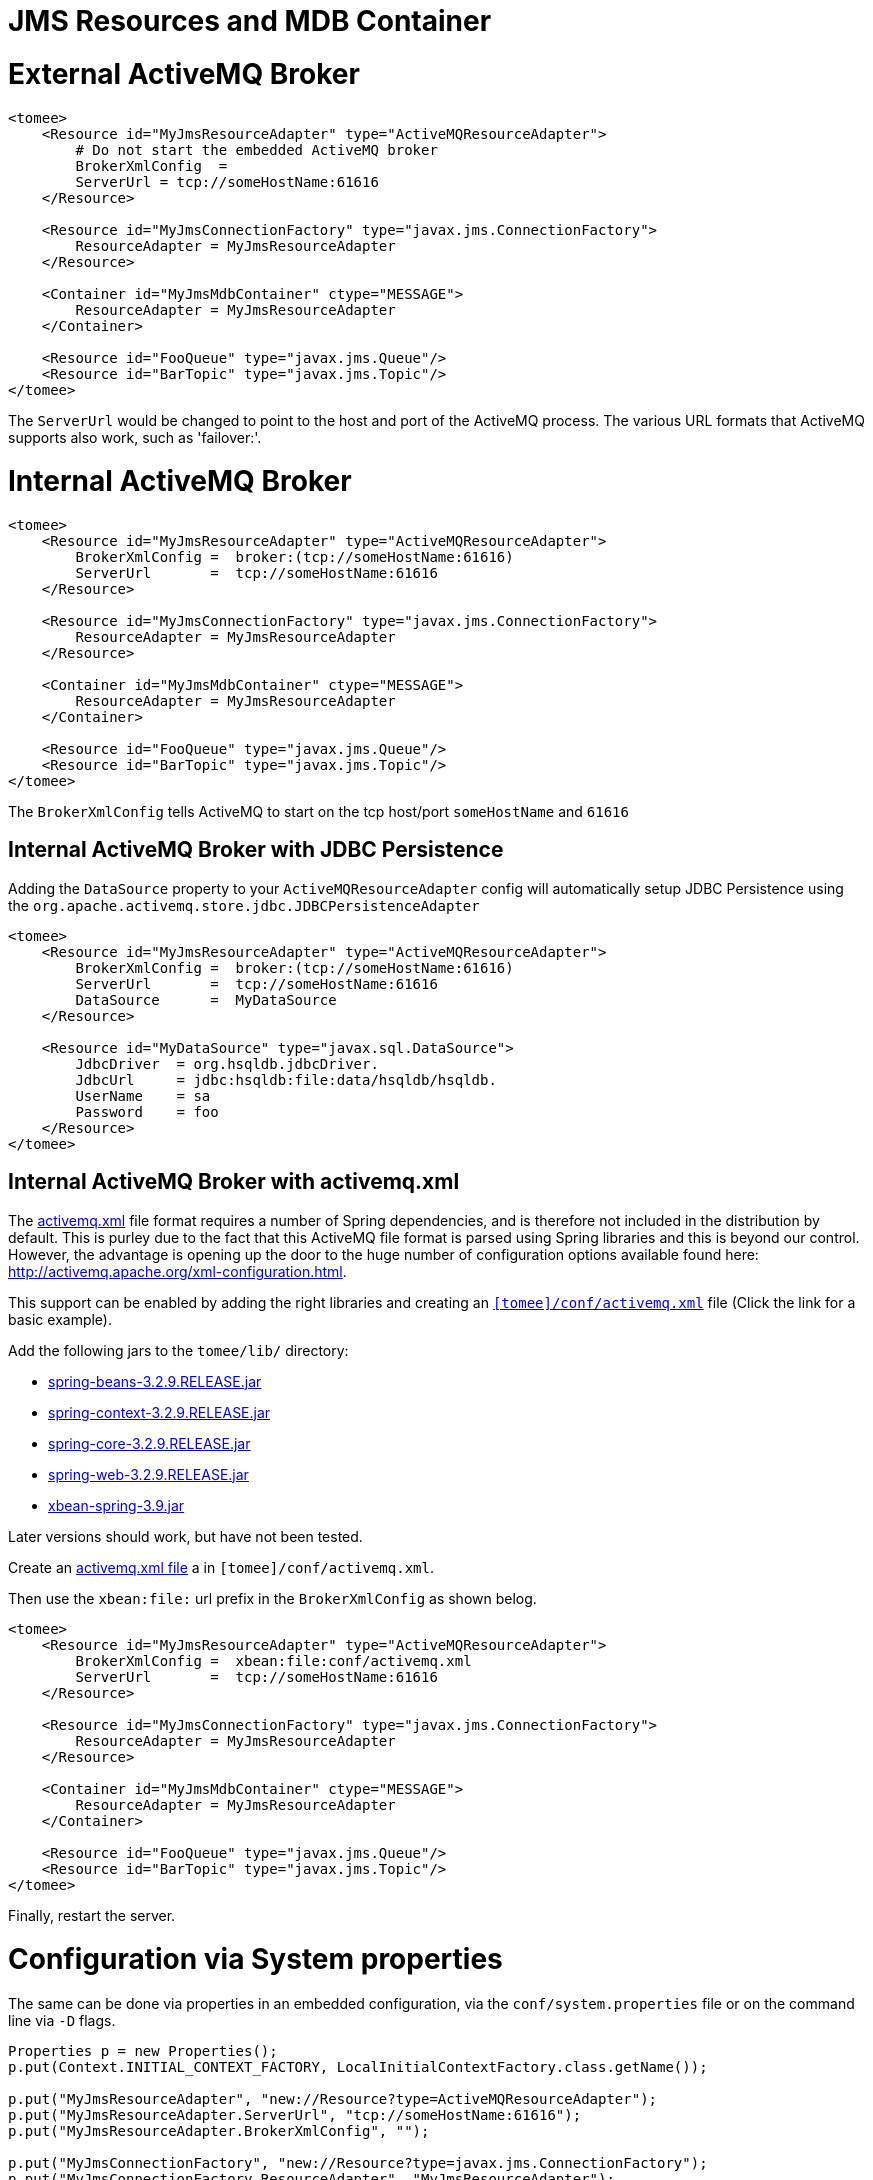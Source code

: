 = JMS Resources and MDB Container

= External ActiveMQ Broker

....
<tomee>
    <Resource id="MyJmsResourceAdapter" type="ActiveMQResourceAdapter">
        # Do not start the embedded ActiveMQ broker
        BrokerXmlConfig  =
        ServerUrl = tcp://someHostName:61616
    </Resource>

    <Resource id="MyJmsConnectionFactory" type="javax.jms.ConnectionFactory">
        ResourceAdapter = MyJmsResourceAdapter
    </Resource>

    <Container id="MyJmsMdbContainer" ctype="MESSAGE">
        ResourceAdapter = MyJmsResourceAdapter
    </Container>

    <Resource id="FooQueue" type="javax.jms.Queue"/>
    <Resource id="BarTopic" type="javax.jms.Topic"/>
</tomee>
....

The `ServerUrl` would be changed to point to the host and port of the ActiveMQ process.
The various URL formats that ActiveMQ supports also work, such as 'failover:'.

= Internal ActiveMQ Broker

....
<tomee>
    <Resource id="MyJmsResourceAdapter" type="ActiveMQResourceAdapter">
        BrokerXmlConfig =  broker:(tcp://someHostName:61616)
        ServerUrl       =  tcp://someHostName:61616
    </Resource>

    <Resource id="MyJmsConnectionFactory" type="javax.jms.ConnectionFactory">
        ResourceAdapter = MyJmsResourceAdapter
    </Resource>

    <Container id="MyJmsMdbContainer" ctype="MESSAGE">
        ResourceAdapter = MyJmsResourceAdapter
    </Container>

    <Resource id="FooQueue" type="javax.jms.Queue"/>
    <Resource id="BarTopic" type="javax.jms.Topic"/>
</tomee>
....

The `BrokerXmlConfig` tells ActiveMQ to start on the tcp host/port `someHostName` and `61616`

== Internal ActiveMQ Broker with JDBC Persistence

Adding the `DataSource` property to your `ActiveMQResourceAdapter` config will automatically setup JDBC Persistence using the `org.apache.activemq.store.jdbc.JDBCPersistenceAdapter`

....
<tomee>
    <Resource id="MyJmsResourceAdapter" type="ActiveMQResourceAdapter">
        BrokerXmlConfig =  broker:(tcp://someHostName:61616)
        ServerUrl       =  tcp://someHostName:61616
        DataSource      =  MyDataSource
    </Resource>

    <Resource id="MyDataSource" type="javax.sql.DataSource">
        JdbcDriver  = org.hsqldb.jdbcDriver.
        JdbcUrl	    = jdbc:hsqldb:file:data/hsqldb/hsqldb.
        UserName    = sa
        Password    = foo
    </Resource>
</tomee>
....

== Internal ActiveMQ Broker with activemq.xml

The link:activemq.xml[activemq.xml] file format requires a number of Spring dependencies, and is therefore not included in the distribution by default.
This is purley due to the fact that this ActiveMQ file format is parsed using Spring libraries and this is beyond our control.
However, the advantage is opening up the door to the huge number of configuration options available found here: http://activemq.apache.org/xml-configuration.html.

This support can be enabled by adding the right libraries and creating an link:activemq.xml[`[tomee\]/conf/activemq.xml`] file (Click the link for a basic example).

Add the following jars to the `tomee/lib/` directory:

* http://repo1.maven.org/maven2/org/springframework/spring-beans/3.2.9.RELEASE/spring-beans-3.2.9.RELEASE.jar[spring-beans-3.2.9.RELEASE.jar]
* http://repo1.maven.org/maven2/org/springframework/spring-context/3.2.9.RELEASE/spring-context-3.2.9.RELEASE.jar[spring-context-3.2.9.RELEASE.jar]
* http://repo1.maven.org/maven2/org/springframework/spring-core/3.2.9.RELEASE/spring-core-3.2.9.RELEASE.jar[spring-core-3.2.9.RELEASE.jar]
* http://repo1.maven.org/maven2/org/springframework/spring-web/3.2.9.RELEASE/spring-web-3.2.9.RELEASE.jar[spring-web-3.2.9.RELEASE.jar]
* http://repo1.maven.org/maven2/org/apache/xbean/xbean-spring/3.2.9.RELEASE/xbean-spring-3.9.jar[xbean-spring-3.9.jar]

Later versions should work, but have not been tested.

Create an link:activemq.xml[activemq.xml file] a in `[tomee]/conf/activemq.xml`.

Then use the `xbean:file:` url prefix in the `BrokerXmlConfig` as shown belog.

....
<tomee>
    <Resource id="MyJmsResourceAdapter" type="ActiveMQResourceAdapter">
        BrokerXmlConfig =  xbean:file:conf/activemq.xml
        ServerUrl       =  tcp://someHostName:61616
    </Resource>

    <Resource id="MyJmsConnectionFactory" type="javax.jms.ConnectionFactory">
        ResourceAdapter = MyJmsResourceAdapter
    </Resource>

    <Container id="MyJmsMdbContainer" ctype="MESSAGE">
        ResourceAdapter = MyJmsResourceAdapter
    </Container>

    <Resource id="FooQueue" type="javax.jms.Queue"/>
    <Resource id="BarTopic" type="javax.jms.Topic"/>
</tomee>
....

Finally, restart the server.

= Configuration via System properties

The same can be done via properties in an embedded configuration, via the `conf/system.properties` file or on the command line via `-D` flags.

....
Properties p = new Properties();
p.put(Context.INITIAL_CONTEXT_FACTORY, LocalInitialContextFactory.class.getName());

p.put("MyJmsResourceAdapter", "new://Resource?type=ActiveMQResourceAdapter");
p.put("MyJmsResourceAdapter.ServerUrl", "tcp://someHostName:61616");
p.put("MyJmsResourceAdapter.BrokerXmlConfig", "");

p.put("MyJmsConnectionFactory", "new://Resource?type=javax.jms.ConnectionFactory");
p.put("MyJmsConnectionFactory.ResourceAdapter", "MyJmsResourceAdapter");

p.put("MyJmsMdbContainer", "new://Container?type=MESSAGE");
p.put("MyJmsMdbContainer.ResourceAdapter", "MyJmsResourceAdapter");

p.put("FooQueue", "new://Resource?type=javax.jms.Queue");
p.put("BarTopic", "new://Resource?type=javax.jms.Topic");

InitialContext context = new InitialContext(p);
....

= Global lookup of JMS Resources

From anywhere in the same VM as the EJB Container you could lookup the above resources like so:

....
javax.jms.ConnectionFactory cf = (ConnectionFactory)
        context.lookup("openejb:Resource/MyJmsConnectionFactory");

javax.jms.Queue queue = (Queue) context.lookup("openejb:Resource/FooQueue");
javax.jms.Topic topic = (Topic) context.lookup("openejb:Resource/BarTopic");
....

= MDB ActivationConfig

Here, the value for `destination` is the physical name of the desired destination.
The value for `destinationType` is the class name that defines the type of destination.
It should be `javax.jms.Queue` or `javax.jms.Topic`.

The Activation Spec properties that can be configured are:+++<table>++++++<tbody>++++++<tr>++++++<th>+++Property Name+++</th>+++
+++<th>+++Required+++</th>+++
+++<th>+++Default Value+++</th>+++
+++<th>+++Description+++</th>++++++</tr>+++
+++<tr>++++++<td>+++acknowledgeMode+++</td>+++
+++<td>+++no+++</td>+++
+++<td>+++Auto-acknowledge+++</td>+++
+++<td>+++The JMS Acknowledgement mode to use. Valid values are: Auto-acknowledge or Dups-ok-acknowledge+++</td>++++++</tr>+++
+++<tr>++++++<td>+++clientId+++</td>+++
+++<td>+++no+++</td>+++
+++<td>+++set in resource adapter+++</td>+++
+++<td>+++The JMS Client ID to use (only really required for durable topics)+++</td>++++++</tr>+++
+++<tr>++++++<td>+++destinationType+++</td>+++
+++<td>+++yes+++</td>+++
+++<td>+++null+++</td>+++
+++<td>+++The type of destination; a queue or topic+++</td>++++++</tr>+++
+++<tr>++++++<td>+++destination+++</td>+++
+++<td>+++yes+++</td>+++
+++<td>+++null+++</td>+++
+++<td>+++The destination name (queue or topic name)+++</td>++++++</tr>+++
+++<tr>++++++<td>+++enableBatch+++</td>+++
+++<td>+++no+++</td>+++
+++<td>+++false+++</td>+++
+++<td>+++Used to enable transaction batching for increased performance+++</td>++++++</tr>+++
+++<tr>++++++<td>+++maxMessagesPerBatch+++</td>+++
+++<td>+++no+++</td>+++
+++<td>+++10+++</td>+++
+++<td>+++The number of messages per transaction batch+++</td>++++++</tr>+++
+++<tr>++++++<td>+++maxMessagesPerSessions+++</td>+++
+++<td>+++no+++</td>+++
+++<td>+++10+++</td>+++
+++<td>+++This is actually the prefetch size for the subscription.  (Yes, badly named).+++</td>++++++</tr>+++
+++<tr>++++++<td>+++maxSessions+++</td>+++
+++<td>+++no+++</td>+++
+++<td>+++10+++</td>+++
+++<td>+++The maximum number of concurrent sessions to use+++</td>++++++</tr>+++
+++<tr>++++++<td>+++messageSelector+++</td>+++
+++<td>+++no+++</td>+++
+++<td>+++null+++</td>+++
+++<td>+++Message Selector</A> to use on the subscription to perform content based routing filtering the messages+++</td>++++++</tr>+++
+++<tr>++++++<td>+++noLocal+++</td>+++
+++<td>+++no+++</td>+++
+++<td>+++false+++</td>+++
+++<td>+++Only required for topic subscriptions; indicates if locally published messages should be included in the subscription or not+++</td>++++++</tr>+++
+++<tr>++++++<td>+++password+++</td>+++
+++<td>+++no+++</td>+++
+++<td>+++set in resource adapter+++</td>+++
+++<td>+++The password for the JMS connection+++</td>++++++</tr>+++
+++<tr>++++++<td>+++subscriptionDurability+++</td>+++
+++<td>+++no+++</td>+++
+++<td>+++NonDurable+++</td>+++
+++<td>+++Whether or not a durable (topic) subscription is required. Valid values are: Durable or NonDurable+++</td>++++++</tr>+++
+++<tr>++++++<td>+++subscriptionName+++</td>+++
+++<td>+++no+++</td>+++
+++<td>+++null+++</td>+++
+++<td>+++The name of the durable subscriber. Only used for durable topics and combined with the clientID to uniquely identify the durable topic subscription+++</td>++++++</tr>+++
+++<tr>++++++<td>+++userName+++</td>+++
+++<td>+++no+++</td>+++
+++<td>+++set in resource adapter+++</td>+++
+++<td>+++The user for the JMS connection+++</td>++++++</tr>+++
+++<tr>++++++<td>+++useRAManagedTransaction+++</td>+++
+++<td>+++no+++</td>+++
+++<td>+++false+++</td>+++
+++<td>+++Typically, a resource adapter delivers messages to an endpoint which is managed by a container.  Normally, this container likes to be the one that wants to control the transaction that the inbound message is being delivered on.  But sometimes, you want to deliver to a simpler container system that will not be controlling the inbound transaction.  In these cases, if you set useRAManagedTransaction to true, the resource adapter will commit the transaction if no exception was generated from the MessageListener and rollback if an exception is thrown.+++</td>++++++</tr>+++
+++<tr>++++++<td>+++initialRedeliveryDelay+++</td>+++
+++<td>+++no+++</td>+++
+++<td>+++1000+++</td>+++
+++<td>+++The delay before redeliveries start.  Also configurable on the ResourceAdapter+++</td>++++++</tr>+++
+++<tr>++++++<td>+++maximumRedeliveries+++</td>+++
+++<td>+++no+++</td>+++
+++<td>+++5+++</td>+++
+++<td>+++The maximum number of redeliveries or -1 for no maximum. Also configurable on the ResourceAdapter+++</td>++++++</tr>+++
+++<tr>++++++<td>+++redeliveryBackOffMultiplier+++</td>+++
+++<td>+++no+++</td>+++
+++<td>+++5+++</td>+++
+++<td>+++The multiplier to use if exponential back off is enabled. Also configurable on the ResourceAdapter+++</td>++++++</tr>+++
+++<tr>++++++<td>+++redeliveryUseExponentialBackOff+++</td>+++
+++<td>+++no+++</td>+++
+++<td>+++false+++</td>+++
+++<td>+++To enable exponential backoff. Also configurable on the ResourceAdapter+++</td>++++++</tr>++++++</tbody>++++++</table>+++
